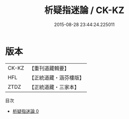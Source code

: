 #+TITLE: 析疑指迷論 / CK-KZ

#+DATE: 2015-08-28 23:44:24.225011
* 版本
 |     CK-KZ|【重刊道藏輯要】|
 |       HFL|【正統道藏・涵芬樓版】|
 |      ZTDZ|【正統道藏・三家本】|
目次
 - [[file:KR5a0288_000.txt][析疑指迷論 0]]
